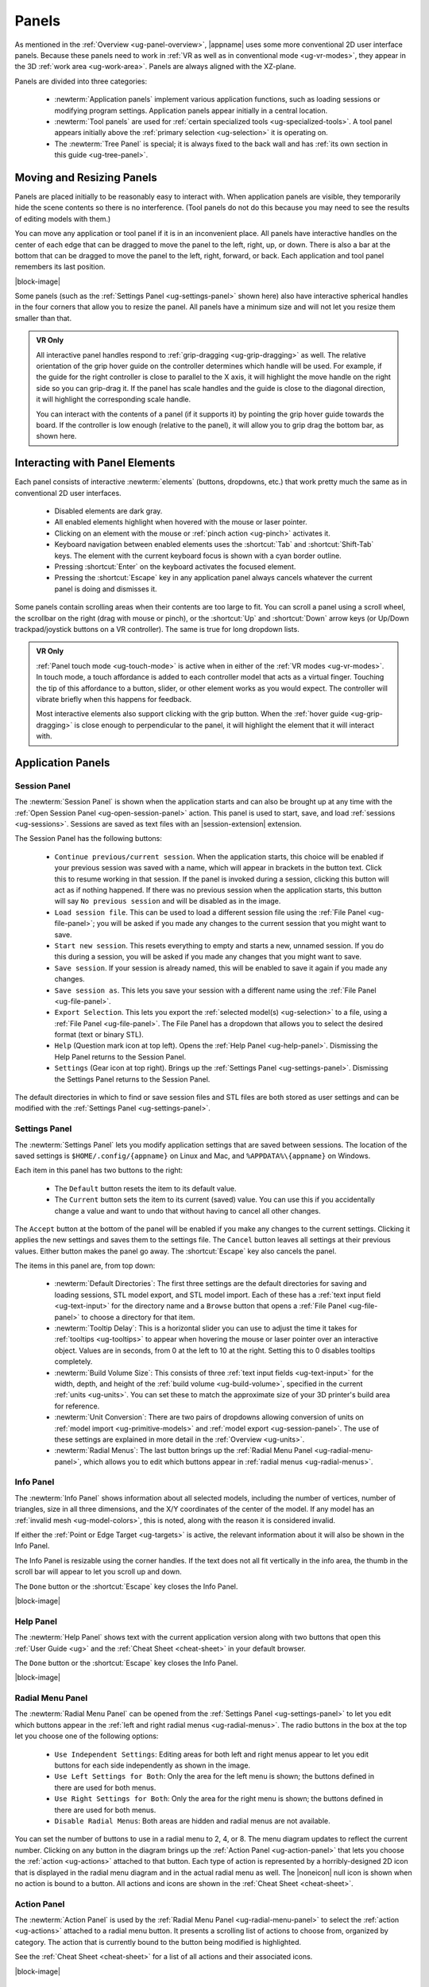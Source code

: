 .. _ug-panels:

Panels
------

As mentioned in the :ref:`Overview <ug-panel-overview>`, |appname| uses some
more conventional 2D user interface panels. Because these panels need to work
in :ref:`VR as well as in conventional mode <ug-vr-modes>`, they appear in the
3D :ref:`work area <ug-work-area>`. Panels are always aligned with the
XZ-plane.

Panels are divided into three categories:

  - :newterm:`Application panels` implement various application functions, such
    as loading sessions or modifying program settings.  Application panels
    appear initially in a central location.
  - :newterm:`Tool panels` are used for :ref:`certain specialized tools
    <ug-specialized-tools>`. A tool panel appears initially above the
    :ref:`primary selection <ug-selection>` it is operating on.
  - The :newterm:`Tree Panel` is special; it is always fixed to the back wall
    and has :ref:`its own section in this guide <ug-tree-panel>`.

Moving and Resizing Panels
..........................

.. incimage:: /images/SessionPanel.jpg 200px right

Panels are placed initially to be reasonably easy to interact with.  When
application panels are visible, they temporarily hide the scene contents so
there is no interference. (Tool panels do not do this because you may need to
see the results of editing models with them.)

You can move any application or tool panel if it is in an inconvenient place.
All panels have interactive handles on the center of each edge that can be
dragged to move the panel to the left, right, up, or down. There is also a bar
at the bottom that can be dragged to move the panel to the left, right,
forward, or back. Each application and tool panel remembers its last position.

|block-image|

.. incimage:: /images/SettingsPanel.jpg 200px right

Some panels (such as the :ref:`Settings Panel <ug-settings-panel>` shown here)
also have interactive spherical handles in the four corners that allow you to
resize the panel. All panels have a minimum size and will not let you resize
them smaller than that.

.. admonition:: VR Only

   .. incimage:: /images/GripPanelBar.jpg 200px right

   All interactive panel handles respond to :ref:`grip-dragging
   <ug-grip-dragging>` as well. The relative orientation of the grip hover
   guide on the controller determines which handle will be used. For example,
   if the guide for the right controller is close to parallel to the X axis, it
   will highlight the move handle on the right side so you can grip-drag it.
   If the panel has scale handles and the guide is close to the diagonal
   direction, it will highlight the corresponding scale handle.

   You can interact with the contents of a panel (if it supports it) by
   pointing the grip hover guide towards the board. If the controller is low
   enough (relative to the panel), it will allow you to grip drag the bottom
   bar, as shown here.

.. _ug-panel-interaction:

Interacting with Panel Elements
...............................

Each panel consists of interactive :newterm:`elements` (buttons, dropdowns,
etc.) that work pretty much the same as in conventional 2D user interfaces.

  - Disabled elements are dark gray.
  - All enabled elements highlight when hovered with the mouse or laser
    pointer.
  - Clicking on an element with the mouse or :ref:`pinch action <ug-pinch>`
    activates it.
  - Keyboard navigation between enabled elements uses the :shortcut:`Tab` and
    :shortcut:`Shift-Tab` keys. The element with the current keyboard focus is
    shown with a cyan border outline.
  - Pressing :shortcut:`Enter` on the keyboard activates the focused element.
  - Pressing the :shortcut:`Escape` key in any application panel always cancels
    whatever the current panel is doing and dismisses it.

Some panels contain scrolling areas when their contents are too large to
fit. You can scroll a panel using a scroll wheel, the scrollbar on the right
(drag with mouse or pinch), or the :shortcut:`Up` and :shortcut:`Down` arrow
keys (or Up/Down trackpad/joystick buttons on a VR controller). The same is
true for long dropdown lists.

.. admonition:: VR Only

   :ref:`Panel touch mode <ug-touch-mode>` is active when in either of the
   :ref:`VR modes <ug-vr-modes>`. In touch mode, a touch affordance is added to
   each controller model that acts as a virtual finger. Touching the tip of
   this affordance to a button, slider, or other element works as you would
   expect. The controller will vibrate briefly when this happens for feedback.

   Most interactive elements also support clicking with the grip button. When
   the :ref:`hover guide <ug-grip-dragging>` is close enough to perpendicular
   to the panel, it will highlight the element that it will interact with.

.. _ug-application-panels:

Application Panels
..................

.. _ug-export:
.. _ug-session-panel:

Session Panel
,,,,,,,,,,,,,

.. incimage:: /images/SessionPanel.jpg 240px right

The :newterm:`Session Panel` is shown when the application starts and can also
be brought up at any time with the :ref:`Open Session Panel
<ug-open-session-panel>` action. This panel is used to start, save, and load
:ref:`sessions <ug-sessions>`. Sessions are saved as text files with an
|session-extension| extension.

The Session Panel has the following buttons:

  - ``Continue previous/current session``. When the application starts, this
    choice will be enabled if your previous session was saved with a name,
    which will appear in brackets in the button text. Click this to resume
    working in that session. If the panel is invoked during a session, clicking
    this button will act as if nothing happened. If there was no previous
    session when the application starts, this button will say ``No previous
    session`` and will be disabled as in the image.
  - ``Load session file``. This can be used to load a different session file
    using the :ref:`File Panel <ug-file-panel>`; you will be asked if you made
    any changes to the current session that you might want to save.
  - ``Start new session``. This resets everything to empty and starts a new,
    unnamed session. If you do this during a session, you will be asked if you
    made any changes that you might want to save.
  - ``Save session``. If your session is already named, this will be enabled to
    save it again if you made any changes.
  - ``Save session as``. This lets you save your session with a different name
    using the :ref:`File Panel <ug-file-panel>`.
  - ``Export Selection``. This lets you export the :ref:`selected model(s)
    <ug-selection>` to a file, using a :ref:`File Panel <ug-file-panel>`. The
    File Panel has a dropdown that allows you to select the desired format
    (text or binary STL).
  - ``Help`` (Question mark icon at top left). Opens the :ref:`Help Panel
    <ug-help-panel>`. Dismissing the Help Panel returns to the Session Panel.
  - ``Settings`` (Gear icon at top right). Brings up the :ref:`Settings Panel
    <ug-settings-panel>`. Dismissing the Settings Panel returns to the Session
    Panel.

The default directories in which to find or save session files and STL files
are both stored as user settings and can be modified with the :ref:`Settings
Panel <ug-settings-panel>`.

.. _ug-settings-panel:
.. _ug-unit-conversion:

Settings Panel
,,,,,,,,,,,,,,

.. incimage:: /images/SettingsPanel.jpg 300px right

The :newterm:`Settings Panel` lets you modify application settings that are
saved between sessions. The location of the saved settings is
``$HOME/.config/{appname}`` on Linux and Mac, and ``%APPDATA%\{appname}`` on
Windows.

Each item in this panel has two buttons to the right:

 - The ``Default`` button resets the item to its default value.
 - The ``Current`` button sets the item to its current (saved) value. You can
   use this if you accidentally change a value and want to undo that without
   having to cancel all other changes.

The ``Accept`` button at the bottom of the panel will be enabled if you make
any changes to the current settings. Clicking it applies the new settings and
saves them to the settings file. The ``Cancel`` button leaves all settings at
their previous values. Either button makes the panel go away. The
:shortcut:`Escape` key also cancels the panel.

The items in this panel are, from top down:

 - :newterm:`Default Directories`: The first three settings are the default
   directories for saving and loading sessions, STL model export, and STL model
   import. Each of these has a :ref:`text input field <ug-text-input>` for the
   directory name and a ``Browse`` button that opens a :ref:`File Panel
   <ug-file-panel>` to choose a directory for that item.
 - :newterm:`Tooltip Delay`: This is a horizontal slider you can use to adjust
   the time it takes for :ref:`tooltips <ug-tooltips>` to appear when hovering
   the mouse or laser pointer over an interactive object.  Values are in
   seconds, from 0 at the left to 10 at the right. Setting this to 0 disables
   tooltips completely.
 - :newterm:`Build Volume Size`: This consists of three :ref:`text input fields
   <ug-text-input>` for the width, depth, and height of the :ref:`build volume
   <ug-build-volume>`, specified in the current :ref:`units <ug-units>`. You
   can set these to match the approximate size of your 3D printer's build area
   for reference.
 - :newterm:`Unit Conversion`: There are two pairs of dropdowns allowing
   conversion of units on :ref:`model import <ug-primitive-models>` and
   :ref:`model export <ug-session-panel>`. The use of these settings are
   explained in more detail in the :ref:`Overview <ug-units>`.
 - :newterm:`Radial Menus`: The last button brings up the :ref:`Radial Menu
   Panel <ug-radial-menu-panel>`, which allows you to edit which buttons appear
   in :ref:`radial menus <ug-radial-menus>`.

.. _ug-info-panel:

Info Panel
,,,,,,,,,,

.. incimage:: /images/InfoPanel.jpg 240px right

The :newterm:`Info Panel` shows information about all selected models,
including the number of vertices, number of triangles, size in all three
dimensions, and the X/Y coordinates of the center of the model. If any model
has an :ref:`invalid mesh <ug-model-colors>`, this is noted, along with the
reason it is considered invalid.

If either the :ref:`Point or Edge Target <ug-targets>` is active, the relevant
information about it will also be shown in the Info Panel.

The Info Panel is resizable using the corner handles. If the text does not all
fit vertically in the info area, the thumb in the scroll bar will appear to let
you scroll up and down.

The ``Done`` button or the :shortcut:`Escape` key closes the Info Panel.

|block-image|

.. _ug-help-panel:

Help Panel
,,,,,,,,,,

.. incimage:: /images/HelpPanel.jpg 240px right

The :newterm:`Help Panel` shows text with the current application version along
with two buttons that open this :ref:`User Guide <ug>` and the :ref:`Cheat
Sheet <cheat-sheet>` in your default browser.

The ``Done`` button or the :shortcut:`Escape` key closes the Info Panel.

|block-image|

.. _ug-radial-menu-panel:

Radial Menu Panel
,,,,,,,,,,,,,,,,,

.. incimage:: /images/RadialMenuPanel.jpg 300px right

The :newterm:`Radial Menu Panel` can be opened from the :ref:`Settings Panel
<ug-settings-panel>` to let you edit which buttons appear in the :ref:`left and
right radial menus <ug-radial-menus>`. The radio buttons in the box at the top
let you choose one of the following options:

  - ``Use Independent Settings``: Editing areas for both left and right menus
    appear to let you edit buttons for each side independently as shown in the
    image.
  - ``Use Left Settings for Both``: Only the area for the left menu is shown;
    the buttons defined in there are used for both menus.
  - ``Use Right Settings for Both``: Only the area for the right menu is shown;
    the buttons defined in there are used for both menus.
  - ``Disable Radial Menus``: Both areas are hidden and radial menus are not
    available.

You can set the number of buttons to use in a radial menu to 2, 4, or 8. The
menu diagram updates to reflect the current number. Clicking on any button in
the diagram brings up the :ref:`Action Panel <ug-action-panel>` that lets you
choose the :ref:`action <ug-actions>` attached to that button. Each type of
action is represented by a horribly-designed 2D icon that is displayed in the
radial menu diagram and in the actual radial menu as well. The |noneicon| null
icon is shown when no action is bound to a button. All actions and icons are
shown in the :ref:`Cheat Sheet <cheat-sheet>`.

.. _ug-action-panel:

Action Panel
,,,,,,,,,,,,

.. incimage:: /images/ActionPanel.jpg 300px right

The :newterm:`Action Panel` is used by the :ref:`Radial Menu Panel
<ug-radial-menu-panel>` to select the :ref:`action <ug-actions>` attached to a
radial menu button. It presents a scrolling list of actions to choose from,
organized by category. The action that is currently bound to the button being
modified is highlighted.

See the :ref:`Cheat Sheet <cheat-sheet>` for a list of all actions and their
associated icons.

|block-image|

.. _ug-file-panel:

File Panel
,,,,,,,,,,

.. incimage:: /images/FilePanel.jpg 300px right

The :newterm:`File Panel` is used by the :ref:`Session Panel
<ug-session-panel>` and the :ref:`Settings Panel <ug-settings-panel>` when a
directory or file needs to be chosen. In addition, the :ref:`Import Tool Panel
<ug-import-tool-panel>` is essentially a File Panel.

This panel works pretty much like a standard file browser. The four buttons at
the top go to the previous directory (if any), the next directory (if you went
to the previous one), one directory up, or your home directory. A button at the
bottom lets you see (operating-system-specific) hidden files and directories.

The scrolling list is color coded for directories and files, with directories
listed first.

When using a File Panel for :ref:`exporting models <ug-session-panel>`, a File
Format dropdown appears at the top right for selecting a format.

|block-image|

.. _ug-dialog-panel:

Dialog Panel
,,,,,,,,,,,,

.. incimage:: /images/DialogMessagePanel.jpg  300px right
.. incimage:: /images/DialogQuestionPanel.jpg 300px right

A :newterm:`Dialog Panel` is used by other application panels to ask you a
question or inform you of some other condition. A question dialog will have
buttons with answer choices. A message dialog will just have one button to
dismiss it.

|block-image|

.. _ug-virtual-keyboard-panel:

Virtual Keyboard Panel
,,,,,,,,,,,,,,,,,,,,,,

.. admonition:: VR Only

   .. incimage:: /images/VirtualKeyboardPanel.jpg 300px right

   The :newterm:`Virtual Keyboard Panel` is used only in :ref:`full VR mode
   <ug-vr-modes>` when you are wearing the VR headset and you need to edit text
   in a panel. It is most easily used by touching the keys with the :ref:`touch
   affordance <ug-touch-mode>`. (You can also use the laser pointer, but it is
   more awkward.)

.. _ug-tool-panels:

Tool Panels
...........

.. _ug-bevel-tool-panel:

Bevel Tool Panel
,,,,,,,,,,,,,,,,

The :newterm:`Bevel Tool Panel` lets you edit the bevel created for all Beveled
models once they have been :ref:`converted from other models
<ug-converted-models>`. The bevel can be any sort of :newterm:`profile` applied
to model edges to create various effects such as chamfering or rounding.

All interactive changes made to a profile can be undone and redone
individually.

Profile Area
::::::::::::

.. incimage:: /images/BevelToolPanel.jpg 300px right

The large area in the panel shows the current profile of the :ref:`primary
selection <ug-selection>` and lets you edit it. If you make changes, they are
applied to all selected Beveled models. The models update in real time as the
profile is edited.

The profile is interpreted as follows:

  - The lower-left corner is where the edge is located, looking along its
    length.
  - The upper-left and lower-right points of the profile are at fixed locations
    and are colored blue to indicate this. You can add new points between them,
    move those points around, and delete points.

The default profile is just a line connecting the two fixed points, which
creates a bevel for all edges as in this image.

|block-image|

Adding, Moving, and Deleting Points
:::::::::::::::::::::::::::::::::::

.. incimage:: /images/BevelToolPanelDelete.jpg 200px right
.. incimage:: /images/BevelToolPanelHover.jpg  200px right

If you move the mouse close to an existing profile line (but not near an
existing point), a red square will appear to indicate that a new interior
profile point can be created there as shown in the left image. Clicking in that
spot will create a new point. Click-dragging lets you move the new point where
you want.

Dragging an existing interior point moves it; when you do this, a box with an
"X" in it appears to allow you to delete the point by dragging it over that
box, as shown in the right image.

|block-image|

Profile Scaling
:::::::::::::::

.. incimage:: /images/BevelToolPanelScaleLarge.jpg 200px right
.. incimage:: /images/BevelToolPanelScaleSmall.jpg 200px right

The slider at the bottom of the panel allows you to change the size of the
profile as it is applied to edges without having to move any points. For
example, you can create a rounding profile and change the radius by adjusting
the slider as shown here.

|block-image|

Adjusting the Maximum Edge Angle
::::::::::::::::::::::::::::::::

.. incimage:: /images/BevelToolPanelMaxAngle.jpg 200px right

The slider on the right side of the panel allows you to change the
:newterm:`maximum edge angle`, from 0 to 180 degrees. This setting determines
which edges of a model will have the bevel profile applied to them.

For example, suppose you want to bevel just the edges along the top and bottom
faces of a cylinder, as shown here. These edges form 90 degree angles, so as
long as the maximum angle is at least 90, they will have the bevel profile
applied. The angles between faces forming the sides are typically greater than
90 degrees (unless the cylinder has very low :ref:`complexity
<ug-complexity-tool>`). As long as the maximum angle is smaller than that those
edges will be left alone. The default is 120 degrees.

Grip Dragging
:::::::::::::

.. admonition:: VR Only

   .. incimage:: /images/BevelToolPanelGripMidpoint.jpg 200px right
   .. incimage:: /images/BevelToolPanelGripPoint.jpg    200px right

   In either VR mode, you can use the laser pointer and pinch action to edit
   the profile and adjust the sliders in the panel. However, it is very hard to
   make fine adjustments this way. It is much easier to use :ref:`touch mode
   interaction <ug-touch-mode>` or :ref:`grip-dragging
   <ug-grip-dragging>`. Touch mode interaction works as you would expect, where
   the touch affordance acts like the mouse.

   Grip dragging is enabled when the hover guide is pointed approximately
   towards the panel. The relative position of each controller determines
   whether it will interact with the main profile area or one of the two
   sliders. As usual, the hover guide will connect to the active input to
   indicate what will happen.

   When interacting with the profile area, the relative position of the
   controller determines whether a grip drag will operate on an existing point
   or will create a new point. In the left image, the controller position is
   closer to an existing point, so it highlights it. In the right image, it is
   not closer to an existing point, so it highlights the midpoint with a red
   square, indicating that grip-dragging it will create a new point that you
   can then move around.

.. _ug-csg-tool-panel:

CSG Tool Panel
,,,,,,,,,,,,,,

.. incimage:: /images/CSGToolPanel.jpg 200px right

The :newterm:`CSG Tool Panel` is a very simple panel that lets you change the
:ref:`CSG operation <ug-csg>` applied to all selected :ref:`CSG models
<ug-combined-models>`. Clicking any of the radio buttons applies the change
immediately.

|block-image|

.. _ug-import-tool-panel:

Import Tool Panel
,,,,,,,,,,,,,,,,,

.. incimage:: /images/ImportToolPanel.jpg 200px right

The :newterm:`Import Tool Panel` is essentially a :ref:`File Panel
<ug-file-panel>` that lets you specify the file to import or reimport the mesh
used for an :ref:`Imported model <ug-primitive-models>`. If multiple Imported
models are selected, all of them will be changed to use the file when the
``Accept`` button is pressed.

|block-image|

.. _ug-name-tool-panel:

Name Tool Panel
,,,,,,,,,,,,,,,

.. incimage:: /images/NameTool.jpg 200px right

The :newterm:`Name Tool Panel` is a very simple panel that is used by the
:ref:`Name Tool <ug-name-tool>` to edit the name of the :ref:`primary selection
<ug-selection>`. The tool is activated when you apply the general :ref:`Name
Tool action <ug-tool-actions>`. The model's name is updated whenever you hit
the ``Apply`` button.

|block-image|

.. _ug-revsurf-tool-panel:

RevSurf Tool Panel
,,,,,,,,,,,,,,,,,,

.. incimage:: /images/RevSurfToolPanel.jpg 200px right

The :newterm:`RevSurf Tool Panel` lets you edit the profile that is revolved
around the Z (up) axis for all selected :ref:`RevSurf (surface of revolution)
models <ug-primitive-models>`. The panel initially shows the current profile of
the :ref:`primary selection <ug-selection>`. Any changes to the profile are
applied to all selected RevSurf models; the models update in real time as the
profile is edited.

|block-image|

Editing the RevSurf Profile
:::::::::::::::::::::::::::

Editing the profile for the RevSurf models is essentially the same as in the
:ref:`Bevel Tool Panel <ug-bevel-tool-panel>`, except that there must always be
at least 3 points in the profile; the panel will not let you delete an interior
profile point if it is the only one left.

Adjusting the Sweep Angle
:::::::::::::::::::::::::

.. incimage:: /images/RevSurfToolPanelSweep.jpg 200px right

By default, a RevSurf model is created by revolving the profile 360 degrees
around the Z (up) axis. You can change this with the slider at the bottom of
the panel. Angles less than 360 result in a partial sweep with end cap
polygons, as shown here.

|block-image|

.. _ug-text-tool-panel:

Text Tool Panel
,,,,,,,,,,,,,,,

.. incimage:: /images/TextToolPanel.jpg 200px right

The :newterm:`Text Tool Panel` lets you edit the text string, font, and
character spacing for all selected :ref:`Text models <ug-primitive-models>`.
The panel initially shows the values for the :ref:`primary selection
<ug-selection>`. Clicking the ``Apply`` button applies all changes made with
the panel to all selected Text models.

The panel lets you specify the following settings:

  - :emphasis:`Text string`.
  - :emphasis:`Font name`. The dropdown contains all available fonts.
  - :emphasis:`Character spacing`. The value of this slider multiplies the
    spacing between individual characters to move them closer together or
    further apart. The default is 1, which is the standard spacing defined by
    the font.

.. _ug-tree-panel:

Tree Panel
..........

.. incimage:: /images/TreePanel.jpg 200px right

The :newterm:`Tree Panel` is the framed panel on the back wall. It has multiple
uses:

  - Displaying a list of all models in the scene, including their tree
    structure and current status.
  - Selecting models.
  - Hiding and showing models.
  - Changing model order.

As mentioned previously, the Tree Panel is always visible in the same place,
unlike other (movable) panels.

|block-image|

.. _ug-session-name:

Session Name and Status
,,,,,,,,,,,,,,,,,,,,,,,

At the top of the Tree Panel is a row showing the current name of the session
being edited.  If the session was not loaded from a file and has not yet been
saved with a name, it will show as ``<Untitled Session>``. To the left is a way
to change the visibility of all models, as described :ref:`below
<ug-visibility>`.

If the session has been modified since it was loaded or started, there will be
a string of special characters within square brackets after the session name.
This string may contain the following characters:

   - An asterisk (``*``) indicates that one or more models has been created or
     modified and not undone.
   - An exclamation point (``!``) indicates that the session state (such as
     :ref:`edge visibility <ug-toggle-show-edges>` or :ref:`build volume
     visibility <ug-toggle-build-volume>`) has changed.
   - A plus sign (``+``) indicates that the commands in the session file
     have changed, usually by being undone.

All three characters are shown for the session in the above image.

Note that a session can only be saved to the same file if at least one of these
symbols appears. For example, if you make changes to models and then undo back
to their original state, there will be no asterisk, but the plus sign lets you
know that the session can still be saved (because the sequence of commands has
changed). The session state is also saved, so making changes to it allow you to
save as well.

Model Names and Colors
,,,,,,,,,,,,,,,,,,,,,,

Every row under the top row of the Tree Panel represents a top-level model in
the scene along with its indented children, if it has any. If it has children,
a triangle appears on the left (as shown in the above image) that you can click
to collapse or expand the children.

The name of each model uses color-coded text to indicate its status:

  - The name of the :tree-primary:`primary selection is bold red`.
  - The names of all :tree-secondary:`secondary selections are bold blue`.
  - The names of all :tree-hbu:`models hidden because the visibility was turned
    off are purple and italic`.
  - The names of all :tree-hbm:`models hidden because some ancestor or
    descendent model is visible are gray and italic`.
  - The names of all other models are black.

.. _ug-visibility:

Changing Model Visibility
,,,,,,,,,,,,,,,,,,,,,,,,,

To the left of each top-level model name in the Tree Panel is a little eye
icon. Clicking this icon toggles the visibility of the corresponding model in
the scene.

There is also an eye icon next to the session name at the top. If any top-level
model is currently hidden, clicking this will show all top-level models using
the :ref:`Show All action <ug-show-all>`. Otherwise, it will hide all models.

.. _ug-tree-panel-selection:

Selecting Models
,,,,,,,,,,,,,,,,

.. incimage:: /images/TreePanelSelect.jpg 200px right

Clicking with the mouse (or pinch) on a model name in the Tree Panel selects
that model as the primary selection. :ref:`Modified-clicking
<ug-modified-mode>` on a model name toggles its selection status.

You can also use the mouse (or pinch) to drag out a rectangle withinin the
panel. All model names intersected by the rectangle will be selected as shown
here. :ref:`Changing the order of model names <ug-reorder-models>` may help in
some cases to allow contiguous selections.

Note that you cannot have both a parent and child model in the same hierarchy
selected at the same time. That would be bad.

|block-image|

.. _ug-reorder-models:

Reordering Models
,,,,,,,,,,,,,,,,,

.. incimage:: /images/TreePanelUpDown.jpg 200px right

There are some rare cases where the order of models in the Tree Panel matters.
One is when you want to use :ref:`rectangle selection
<ug-tree-panel-selection>` to select some set of models and they need to be
listed consecutively. Another is when the order of children within a parent
matters, such as within a :ref:`CSG difference <ug-csg>`.

In these cases the two buttons to the right of the session name can be used to
apply the :ref:`Move Previous <ug-move-previous>` and :ref:`Move Next
<ug-move-next>` actions, which move the primary selection up and down in the
list. Note that if the primary selection is not a top-level model, it can only
be moved up and down within its parent model.

These buttons are enabled only if there is a single model selected and it can
be moved in the corresponding direction.

